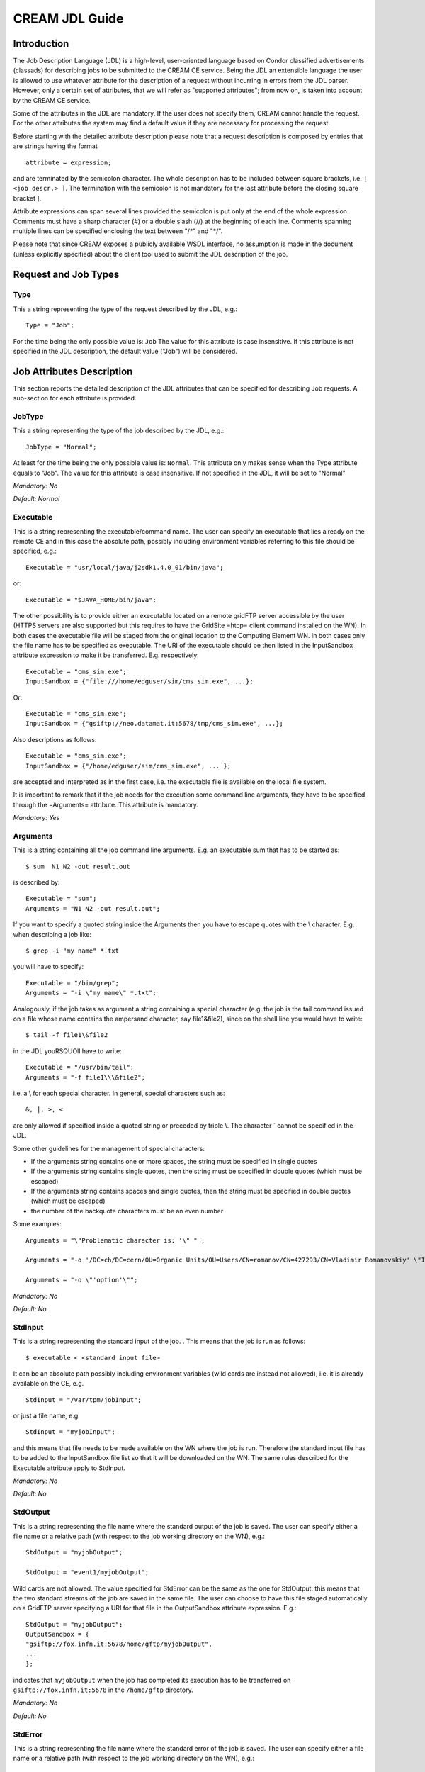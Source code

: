 CREAM JDL Guide
===============

Introduction
------------

The Job Description Language (JDL) is a high-level, user-oriented
language based on Condor classified advertisements (classads) for
describing jobs to be submitted to the CREAM CE service. Being the JDL
an extensible language the user is allowed to use whatever attribute for
the description of a request without incurring in errors from the JDL
parser. However, only a certain set of attributes, that we will refer as
"supported attributes"; from now on, is taken into account by the CREAM
CE service.

Some of the attributes in the JDL are mandatory. If the user does not
specify them, CREAM cannot handle the request. For the other attributes
the system may find a default value if they are necessary for processing
the request.

Before starting with the detailed attribute description please note that
a request description is composed by entries that are strings having the
format

::

    attribute = expression;

and are terminated by the semicolon character. The whole description has
to be included between square brackets, i.e. ``[ <job descr.> ]``. The
termination with the semicolon is not mandatory for the last attribute
before the closing square bracket ].

Attribute expressions can span several lines provided the semicolon is
put only at the end of the whole expression. Comments must have a sharp
character (#) or a double slash (//) at the beginning of each line.
Comments spanning multiple lines can be specified enclosing the text
between "/\*" and "\*/".

Please note that since CREAM exposes a publicly available WSDL
interface, no assumption is made in the document (unless explicitly
specified) about the client tool used to submit the JDL description of
the job.

Request and Job Types
---------------------

Type
~~~~

This a string representing the type of the request described by the JDL,
e.g.:

::

    Type = "Job";

For the time being the only possible value is: ``Job`` The value for
this attribute is case insensitive. If this attribute is not specified
in the JDL description, the default value ("Job") will be considered.

Job Attributes Description
--------------------------

This section reports the detailed description of the JDL attributes that
can be specified for describing Job requests. A sub-section for each
attribute is provided.

JobType
~~~~~~~

This a string representing the type of the job described by the JDL,
e.g.:

::

    JobType = "Normal";

At least for the time being the only possible value is: ``Normal``. This
attribute only makes sense when the Type attribute equals to "Job". The
value for this attribute is case insensitive. If not specified in the
JDL, it will be set to "Normal"

*Mandatory: No*

*Default: Normal*

Executable
~~~~~~~~~~

This is a string representing the executable/command name. The user can
specify an executable that lies already on the remote CE and in this
case the absolute path, possibly including environment variables
referring to this file should be specified, e.g.:

::

    Executable = "usr/local/java/j2sdk1.4.0_01/bin/java";

or:

::

    Executable = "$JAVA_HOME/bin/java";

The other possibility is to provide either an executable located on a
remote gridFTP server accessible by the user (HTTPS servers are also
supported but this requires to have the GridSite =htcp= client command
installed on the WN). In both cases the executable file will be staged
from the original location to the Computing Element WN. In both cases
only the file name has to be specified as executable. The URI of the
executable should be then listed in the InputSandbox attribute
expression to make it be transferred. E.g. respectively:

::

    Executable = "cms_sim.exe";
    InputSandbox = {"file:///home/edguser/sim/cms_sim.exe", ...};

Or:

::

    Executable = "cms_sim.exe";
    InputSandbox = {"gsiftp://neo.datamat.it:5678/tmp/cms_sim.exe", ...};

Also descriptions as follows:

::

    Executable = "cms_sim.exe";
    InputSandbox = {"/home/edguser/sim/cms_sim.exe", ... };

are accepted and interpreted as in the first case, i.e. the executable
file is available on the local file system.

It is important to remark that if the job needs for the execution some
command line arguments, they have to be specified through the
=Arguments= attribute. This attribute is mandatory.

*Mandatory: Yes*

Arguments
~~~~~~~~~

This is a string containing all the job command line arguments. E.g. an
executable sum that has to be started as:

::

    $ sum  N1 N2 -out result.out

is described by:

::

    Executable = "sum";
    Arguments = "N1 N2 -out result.out";

If you want to specify a quoted string inside the Arguments then you
have to escape quotes with the \\ character. E.g. when describing a job
like:

::

    $ grep -i "my name" *.txt

you will have to specify:

::

    Executable = "/bin/grep";
    Arguments = "-i \"my name\" *.txt";

Analogously, if the job takes as argument a string containing a special
character (e.g. the job is the tail command issued on a file whose name
contains the ampersand character, say file1&file2), since on the shell
line you would have to write:

::

    $ tail -f file1\&file2 

in the JDL youRSQUOll have to write:

::

    Executable = "/usr/bin/tail";
    Arguments = "-f file1\\\&file2";

i.e. a \\ for each special character. In general, special characters
such as:

::

    &, |, >, < 

are only allowed if specified inside a quoted string or preceded by
triple \\. The character \` cannot be specified in the JDL.

Some other guidelines for the management of special characters:

-  If the arguments string contains one or more spaces, the string must
   be specified in single quotes

-  If the arguments string contains single quotes, then the string must
   be specified in double quotes (which must be escaped)

-  If the arguments string contains spaces and single quotes, then the
   string must be specified in double quotes (which must be escaped)

-  the number of the backquote characters must be an even number

Some examples:

::

    Arguments = "\"Problematic character is: '\" " ;

    Arguments = "-o '/DC=ch/DC=cern/OU=Organic Units/OU=Users/CN=romanov/CN=427293/CN=Vladimir Romanovskiy' \"It's sunny \"" ;

    Arguments = "-o \"'option'\"";

*Mandatory: No*

*Default: No*

StdInput
~~~~~~~~

This is a string representing the standard input of the job. . This
means that the job is run as follows:

::

    $ executable < <standard input file>

It can be an absolute path possibly including environment variables
(wild cards are instead not allowed), i.e. it is already available on
the CE, e.g.

::

    StdInput = "/var/tpm/jobInput";

or just a file name, e.g.

::

    StdInput = "myjobInput";

and this means that file needs to be made available on the WN where the
job is run. Therefore the standard input file has to be added to the
InputSandbox file list so that it will be downloaded on the WN. The same
rules described for the Executable attribute apply to StdInput.

*Mandatory: No*

*Default: No*

StdOutput
~~~~~~~~~

This is a string representing the file name where the standard output of
the job is saved. The user can specify either a file name or a relative
path (with respect to the job working directory on the WN), e.g.:

::

    StdOutput = "myjobOutput";

    StdOutput = "event1/myjobOutput";

Wild cards are not allowed. The value specified for StdError can be the
same as the one for StdOutput: this means that the two standard streams
of the job are saved in the same file. The user can choose to have this
file staged automatically on a GridFTP server specifying a URI for that
file in the OutputSandbox attribute expression. E.g.:

::

    StdOutput = "myjobOutput";
    OutputSandbox = {
    "gsiftp://fox.infn.it:5678/home/gftp/myjobOutput",
    ...
    };

indicates that ``myjobOutput`` when the job has completed its execution
has to be transferred on ``gsiftp://fox.infn.it:5678`` in the
``/home/gftp`` directory.

*Mandatory: No*

*Default: No*

StdError
~~~~~~~~

This is a string representing the file name where the standard error of
the job is saved. The user can specify either a file name or a relative
path (with respect to the job working directory on the WN), e.g.:

::

    StdError = "myjobError";

    StdError = "event1/myjobError";

Wild cards are not allowed. The value specified for StdError can be the
same as the one for StdOutput: this means that the two standard streams
of the job are saved in the same file. The user can choose to have this
file staged automatically on a GridFTP server specifying a URI for that
file in the OutputSandboxDestURI attribute expression The same rules as
for the StdOutput apply to StdError.

*Mandatory: No*

*Default: No*

InputSandbox
~~~~~~~~~~~~

This is a string or a list of strings identifying the list of files
available on the file system of the client (UI) machine and/or on an
accessible gridFTP server (HTTPS servers are also supported but this
requires to have the GridSite htcp client command installed on the WN)
needed by the job for running. These files hence have to be transferred
to the WN before the job is started. Wildcards and environment variables
are admitted in the specification of this attribute only if the
submission takes place through a client able to resolve them locally
before passing the JDL to the CREAM service (e.g. this is the case for
the CREAM CLI). Admitted wildcard patterns are the ones supported by the
Linux glob function. One can remove the special meaning of the
characters: '?', '\*', and '[' by preceding them by a backslash.

File names can be provided as URI on a gridFTP/HTTPS server, simple file
names, absolute paths and relative paths with respect to the current UI
working directory. The InputSandbox file list cannot contain two or more
files having the same name (even if in different paths) as when
transferred in the job's working directory on the WN they would
overwrite each other. This attribute can also be used to accomplish
executable and standard input staging to the CE where job execution
takes place as explained above. The InputSandbox attribute meaning is
strictly coupled with the value of the InputSandboxBaseURI defined in
the following that specifies a common location on a gridFTP/HTTPS server
where files in the InputSandbox not specified as URI are located.

Support for file transfer from gridftp servers running using user
credentials instead of host credentials is also provided1. In this case
the distinguish name of such user credentials must be specified in the
URI using:

::

    ?DN=<distinguish name>

as shown in the example below.

Here below follows an example of InputSandbox setting:

::

    InputSandbox = {
    "/tmp/ns.log", 
    "mytest.exe",
    "myscript.sh",
    "data/event1.txt",
    "gsiftp://neo.datamat.it:5678/home/fpacini/cms_sim.exe ",
    "file:///tmp/myconf",                      
    "gsiftp://lxsgaravatto.pd.infn.it:47320/etc/fstab?DN=/C=IT/O=INFN/OU=Personal Certificate/L=Padova/CN=Massimo Sgaravatto"
    };
    InputSandboxBaseURI = "gsiftp://matrix.datamat.it:5432/tmp";

It means that:

-  ``/tmp/ns.log`` is located on the UI machine local file system

-  ``mytest.exe`` , ``myscript.sh`` and ``data/event1.txt`` are
   available on ``gsiftp://matrix.datamat.it:5432`` in the ``/tmp``
   directory

-  ``/tmp/myconf`` is located on the user local file system (explicitly
   specified using the file:// prefix)

-  ``/etc/fstab`` is available on
   ``gsiftp://lxsgaravatto.pd.infn.it:47320`` which is a gridftp server
   running using user credentials (with the specified distinguish name)

If the InputSandboxBaseURI is not specified than also ``mytest.exe``,
``myscript.sh`` and ``data/event1.txt`` would be interpreted as located
on the user local file system.

*Mandatory: No*

*Default: No*

InputSandboxBaseURI
~~~~~~~~~~~~~~~~~~~

This is a string representing the URI on a gridFTP server (HTTPS servers
are also supported but this requires to have the GridSite htcp client
command installed on the WN) where the InputSandbox files that have been
specified as simple file names and absolute/relative paths are available
for being transferred on the WN before the job is started. E.g.

::

    InputSandbox = {
     ...
     "data/event1.txt",
     ...
     };
    InputSandboxBaseURI = "gsiftp://matrix.datamat.it:5432/tmp";

makes CREAM consider

::

    "gsiftp://matrix.datamat.it:5432/tmp/data/event1.txt"

for the transfer on the WN.

Support for file transfer from gridftp servers running using user
credentials instead of host credentials is also provided1. In this case
the distinguish name of such user credentials must be specified in the
URI using:

::

    ?DN=<distinguish name>

as shown in the example below. E.g.

::

    InputSandbox = {
     ...
     "data/event2.txt",
     ...
     };
    InputSandboxBaseURI  = "gsiftp://lxsgaravatto.pd.infn.it:47320/tmp?DN=/C=IT/O=INFN/OU=Personal Certificate/L=Padova/CN=Massimo Sgaravatto";

makes CREAM consider

::

    "gsiftp://lxsgaravatto.pd.infn.it:47320/tmp/data/event2.txt" 

for the transfer on the WN, where that gridftp server has been started
using user credentials (with the specified distinguish name)

*Mandatory: No*

*Default: No*

OutputSandbox
~~~~~~~~~~~~~

This is a string or a list of strings identifying the list of files
generated by the job on the WN at runtime, which the user wants to save.
This attribute can be combined with the OutputSandboxDestURI or the
OutputSandboxBaseDestURI to have, upon job completion, the output
directly copied to specified locations running a gridFTP server (HTTPS
servers are also supported but this requires to have the GridSite htcp
client command installed on the WN). Wildcards are admitted in the
specification of this attribute only if the OutputSandboxBaseDestURI
attribute is used along with the OutputSandbox attribute. Admitted
wildcard patterns are the ones supported by the Linux glob function. One
can remove the special meaning of the characters: '? ', '\*' and '[' by
preceding them by a backslash.

File names can be provided as simple file names or relative paths with
respect to the current working directory on the executing WN. The
OutputSandbox file list should not contain two or more files having the
same name (even if in different paths).

*Mandatory: No*

*Default: No*

OutputSandboxDestURI
~~~~~~~~~~~~~~~~~~~~

This is a string or a list of strings representing the URI(s) on a
gridFTP/HTTPS server where the files listed in the OutputSandbox
attribute have to be transferred at job completion. The
OutputSandboxDestURI list contains for each of the files specified in
the OutputSandbox list the URI (including the file name) where it has to
be transferred at job completion. Support for file transfer to gridftp
servers running using user credentials instead of host credentials is
also provided1. In this case the distinguish name of such user
credentials must be specified in the URI using:

::

    ?DN=<distinguish name>

as shown in the example below. E.g.

::

    OutputSandbox = {
    "myjobOutput",
    "run1/event1",
    "run2/event2",
    };

    OutputSandboxDestURI = {
    "gsiftp://matrix.datamat.it:5432/tmp/myjobOutput ",
    "gsiftp://grid003.ct.infn.it:6789/home/cms/event1",
    "gsiftp://lxsgaravatto.pd.infn.it:47320/tmp/event2?DN=/C=IT/O=INFN/
    OU=Personal Certificate/L=Padova/CN=Massimo Sgaravatto"
    };

makes CREAM transfer respectively:

-  ``myjobOutput`` on ``matrix.datamat.it`` in the directory ``/tmp``

-  ``event1`` on ``grid003.ct.infn.it`` in the directory ``/home/cms``

-  ``event2`` on ``lxsgaravatto.pd.infn.it`` (gridftp server running
   using user credentials, with the specified distinguish name) in the
   directory ``/tmp``

Specifying the URI ``gsiftp://localhost``, the OutputSandboxFile is
saved in the gridftp server of the CREAM CE, as shown in the following
example:

::

    OutputSandbox = {
    "file1",
    "file2",
    };
    OutputSandboxDestURI = {
    "gsiftp://localhost/file1",
    "gsiftp://grid003.ct.infn.it:6789/home/cms/file2"
    };

In the above example ``file1`` is saved on the gridftp server of the
CREAM CE, while ``file2`` is saved on ``grid003.ct.infn.it`` (directory
``/home/cms``). The OutputSandboxDestURI list must have the same
cardinality as the OutputSandbox list, otherwise the JDL will be
considered as invalid. Note that the file name specified in the
OutputSandbox can be different from the corresponding destination file
name specified in the OutputSandboxBaseDestURI. The OutputSandboxDestURI
attribute and the OutputSandboxBaseDestURI cannot be specified together
in the same JDL. One (and only one) among the OutputSandboxDestURI and
OutputSandboxBaseDestURI attributes must be specified if the
OutputSandbox attribute has been specified

*Mandatory: No*

*Default: No*

OutputSandboxBaseDestURI
~~~~~~~~~~~~~~~~~~~~~~~~

The OutputSandboxBaseDestURI attribute is a string representing the base
URI on a gridFTP server, i.e. a directory on the server, where the files
listed in the OutputSandbox attribute have to be transferred at job
completion. HTTPS servers are also supported but this requires to have
the GridSite htcp client command installed on the WN. All the
OutputSandbox files are transferred to the location specified by the URI
with the same names (only names in a flat directory) as the ones
specified in the OutputSandbox. E.g.:

::

    OutputSandbox = {
    "myjobOutput",
    "run1/event1",
    };
    OutputSandboxBaseDestURI = "gsiftp://matrix.datamat.it:5432/tmp";

makes CREAM transfer both files in the ``/tmp`` directory of the gridFTP
server ``matrix.datamat.it`` (note that ``event1`` will go in ``/tmp``
and not in ``/tmp/run1``).

Support for file transfer to gridftp servers running using user
credentials instead of host credentials is also provided1. In this case
the distinguish name of such user credentials must be specified in the
URI using:

::

    ?DN=<distinguish name>

as shown in the example below. E.g.

::

    OutputSandbox = {
    "myjobOutput",
    "run1/event1",
    };
    OutputSandboxBaseDestURI = "gsiftp://lxsgaravatto.pd.infn.it:47320/tmp?DN=/C=IT/O=INFN/OU=Personal Certificate/L=Padova/CN=Massimo Sgaravatto";

makes CREAM transfer both files in the ``/tmp`` directory of the gridFTP
server ``lxsgaravatto.pd.infn.it`` (running using user credentials, with
the specified distinguish name).

Specifying the URI =gsiftp://localhost=, the OutputSandboxFile is saved
in the gridftp server of the CREAM CE, as shown in the following
example:

::

    OutputSandbox = {
    "file1",
    "file2",
    };
    OutputSandboxBaseDestURI = "gsiftp://localhost";

In the above example ``file1`` and ``file2`` are saved on the gridftp
server of the CREAM CE. The OutputSandboxBaseDestURI attribute and the
OutputSandboxDestURI cannot be specified together in the same JDL. One
(and only one) among the OutputSandboxDestURI and
OutputSandboxBaseDestURI attributes must be specified if the
OutputSandbox attribute has been specified.

*Mandatory: No*

*Default: No*

Prologue
~~~~~~~~

The Prologue attribute is a string representing the executable/script
name of the prologue. The prologue is an executable run within the CREAM
job wrapper before the user job is started. It can be used for purposes
ranging from application-specific checks that the job environment has
been correctly set on the WN to actions like data transfers, database
updates or MPI pre script. If the prologue fails the job wrapper
terminates. The rules for specification of the Prologue attributes and
its relationship with the InputSandbox attribute are exactly the same
already described for the Executable attribute.

*Mandatory: No*

*Default: No*

PrologueArguments
~~~~~~~~~~~~~~~~~

The PrologueArguments attribute is a string containing all the prologue
executable command line arguments. All the rules reported in the
description of the Arguments attribute also apply to the
PrologueArguments attribute.

*Mandatory: No*

*Default: No*

Epilogue
~~~~~~~~

The Epilogue attribute is a string representing the executable/script
name of the epilogue. The epilogue is an executable/script run within
the CREAM job wrapper after the user job completion. It can be used for
purposes ranging from application-specific checks that the job performed
correctly to actions like data transfers, database updates or MPI post
script. The rules for specification of the Epilogue attributes and its
relationship with the InputSandbox attribute are exactly the same
already described for the Executable attribute.

*Mandatory: No*

*Default: No*

EpilogueArguments
~~~~~~~~~~~~~~~~~

The EpilogueArguments attribute is a string containing all the epilogue
executable command line arguments. All the rules reported in the
description of the Arguments attribute also apply to the
EpilogueArguments attribute.

*Mandatory: No*

*Default: No*

Environment
~~~~~~~~~~~

This is a list of string representing environment settings that have to
be performed on the execution machine and are needed by the job to run
properly. The JobWrapper on the Worker Node performs these settings just
before the job is started. Each item of the list is an equality
``'VAR_NAME=VAR_VALUE'``. E.g.:

::

    Environment  = {
      "JOB_LOG_FILE=/tmp/myjob.log",
      "ORACLE_SID=edg_rdbms_1",
      "JAVABIN=/usr/local/java"
    };

*Mandatory: No*

*Default: No*

PerusalFileEnable
~~~~~~~~~~~~~~~~~

The PerusalFileEnable attribute is a Boolean attribute that allows
enabling the job file perusal support in CREAM. File perusal can be used
when jobs are submitted to CREAM by the WMS, but it is possible to use
this functionality also for jobs submitted directly to CREAM. When this
attribute is set to true, i.e.

::

    PerusalFileEnable = true;

the user can inspect, while the job is running, the files generated by
the job on the WN. This is achieved by uploading on a location specified
by the attribute PerusalFilesDestURI, at regular time intervals, chunks
of the files (specified by the attribute PerusalListFileURI) generated
by the job on the WN. The PerusalFileEnable attribute is not mandatory.
If not specified in the JDL it is assumed to be set to false.

*Mandatory: No*

*Default: False*

PerusalTimeInterval
~~~~~~~~~~~~~~~~~~~

The PerusalTimeInterval attribute is a positive integer representing the
difference in seconds between two subsequent saving (and upload on the
location specified by the attribute PerusalFilesDestURI) of the job
files generated by the job on the WN. Specifying e.g.

::

    PerusalTimeInterval = 10;

makes the CREAM JobWrapper save the job files specified through the
attribute PerusalListFileURI each 10 seconds and upload them on location
specified by the attribute PerusalFilesDestURI, so that they can be
inspected by the user.

*Mandatory: No (unless PerusalFileEnable is true)*

*Default: No*

PerusalFilesDestURI
~~~~~~~~~~~~~~~~~~~

The PerusalFilesDestURI attribute is a string representing the URI of
the location on a gridFTP or HTTPS server (HTTPS servers are also
supported but this requires to have the GridSite htcp command installed
on the WN) where the chunks of files generated by the running job on the
WN and specified through the attribute PerusalListFileURI have to be
copied. E.g.

::

     PerusalFilesDestURI = gsiftp://ghemon.cnaf.infn.it/home/glite/peek 

*Mandatory: No (unless PerusalFileEnable is true)*

*Default: No*

PerusalListFileURI
~~~~~~~~~~~~~~~~~~

The PerusalListFileURI attribute is a string representing the URI of the
file on a gridFTP server, containing the list of files (one for each
line), that must be saved and uploaded on the location specified by the
attribute PerusalFilesDestURI at regular time intervals. E.g.

::

    PerusalListFileURI = "gsiftp://ghemon.cnaf.infn.it/peek/files2peek";

*Mandatory: No (unless PerusalFileEnable is true)*

*Default: No*

BatchSystem
~~~~~~~~~~~

This is a string representing the Local Resource Management System
(LRMS), that is the batch system type (e.g. LSF, PBS, etc.) of the
target CREAM CE. Here below follows an example for this attribute:

::

    BatchSystem = "pbs";

This attributes is mandatory but can be omitted if the CREAM CLI is
used, since it retrieves this attribute from the CEID and automatically
fills the JDL.

*Mandatory: Yes*

*Default: No*

QueueName
~~~~~~~~~

This is a string representing the queue name in the Local Resource
Management System (LRMS) where the job has to be submitted on the target
CREAM CE. Here below follows an example for this attribute:

::

    QueueName = "long";

. This attributes is mandatory but can be omitted if the CREAM CLI is
used, since it retrieves this attribute from the CEID and automatically
fills the JDL.

*Mandatory: Yes*

*Default: No*

CPUNumber
~~~~~~~~~

The CpuNumber attribute is an integer greater than 0 specifying the
number of CPUs needed. This attribute can be used in particular for MPI
jobs. Please note that this attributes allows allocating the specified
number of CPUs. Then it is up to the job using them to run the job (e.g.
via mpistart). An example of the JDL setting is:

::

    CpuNumber = 5;

*Mandatory: No*

*Default: 1*

SMPGranularity
~~~~~~~~~~~~~~

The SMPGranularity attribute is an integer greater than 0 specifying the
number of cores any host involved in the allocation has to dedicate to
the considered job. This attribute canRSQUOt be specified along with the
Hostnumber attribute when WholeNodes is false.

*Mandatory: No*

*Default: No*

GPUNumber
~~~~~~~~~

The GPUNumber attribute is an integer greater than 0 specifying the
number of accelerator devices (CUDA) required for executing the current
job.

*Mandatory: No*

*Default: No*

GPUModel
~~~~~~~~

The GPUModel attribute is a string containing the model of the
accelerator device (CUDA) as declared by the vendor.

*Mandatory: No*

*Default: No*

WholeNodes
~~~~~~~~~~

The WholeNodes attribute is a boolean that indicates whether whole nodes
should be used exclusively or not.

*Mandatory: No*

*Default: False*

HostNumber
~~~~~~~~~~

HostNumber is an integer indicating the number of nodes the user wishes
to obtain for his job. This attribute can't be specified along with the
SMPGranularity attribute when WholeNodes is false. Please note that
``HostNumber`` shouldn't be greater than ``CpuNumber``

*Mandatory: No*

*Default: No*

CERequirements
~~~~~~~~~~~~~~

The CERequirements attribute is a Boolean ClassAd expression that uses
C-like operators. It represents job requirements on resources. Properly
configuring the BLAH software, it is possible to instruct the Local
Resource Management System to select the most appropriate Worker Node to
run the considered job. The CERequirements expression can contain
attributes that describe the CE which are prefixed with ``other.``. This
is an example of CERequirements expression:

::

    CERequirements = "other.GlueCEPolicyMaxCPUTime >= 100 && other.GlueHostMainMemoryRAMSize > 2000"; 

The CERequirements attribute can be used when jobs are submitted
directly to a CREAM based CE, while for jobs submitted to a CREAM based
CE via the WMS, the CERequirements expression is automatically filled by
the WMS considering the user's ``Requirements`` expression, and the
value of the ``CeForwardParameters`` attribute in the WMS configuration
file.

For further details refer to the User
`guide <User_Guide.html#forward-of-requirements-to-the-batch-system>`__.

*Mandatory: No*

*Default: No*

MWVersion
~~~~~~~~~

The MWversion attribute is a string whose value is given to the
environment value ``EDG_MW_VERSION``, defined for the job immediately
when it arrives on the WN (i.e. it is not defined in the job wrapper).
There can be hooks on the WN which detect this (before any
``/etc/profile.d`` scripts are run) and set up the appropriate
environment for a job.

*Mandatory: No*

*Default: No*

OutputData
~~~~~~~~~~

This attribute allows the user to ask for the automatic upload and
registration to the Replica Catalog of datasets produced by the job on
the WN. Through this attribute it is possible to indicate for each
output file the LFN (Logical File Name) to be used for registration and
the SE (Storage Element) on which the file has to be uploaded. The
OutputData attribute is not mandatory.

OutputData is a list of classads where each classad contains the
following three attributes:

-  ``OutputFile``

-  ``StorageElement``

-  ``LogicalFileName``

These three attributes are only admitted if members of one of the
classads composing OutputData. They cannot be specified independently in
the job JDL. Here below follows an example of the !OutputData attribute:

::

    OutputData = {
    [
                OutputFile = "dataset_1.out ";
                LogicalFileName = "lfn:/test/result1";
     ],
    [
                OutputFile = "dataset_2.out ";
                StorageElement = "se001.cnaf.infn.it";
     ],
    ]
                OutputFile = "cms/dataset_3.out";
                StorageElement = "se012.to.infn.it";
                LogicalFileName = "lfn:/cms/outfile1";
     ],
    [
                OutputFile = "dataset_4.out ";
     ]
            };

If the attribute OutputData is found in the JDL then the JobWrapper at
the end of the job calls the Data Management service that copies the
file from the WN onto the specified SE and registers it with the given
LFN. If the specified LFN is already in use, the DM service registers
the file with a newly generated identifier GUID (Grid Unique
Identifier). During this process the JobWrapper creates a file (named
``DSUpload_<jobid>.out``) with the results of the operation. In case of
submission to CREAM through the WMS this file is put automatically in
the OutputSandbox attribute list by the UI (and can then be retrieved by
the user with the ``glite-wms-job-output`` command). If instead the job
was submitted directly to the CE, the file is put in the OSB directory
of the CE node (and therefore can then be retrieved by the user with the
``glite-ce-job-output`` command) unless the ``OutputSandboxBaseDestURI``
attribute has been used (in this latter case the specified location is
used to store the DSUpload\_<jobid>.out file).

*Mandatory: No*

*Default: No*

OutputFile
~~~~~~~~~~

This is a string attribute representing the name of the output file,
generated by the job on the WN, which has to be utomatically uploaded
and registered by the WMS. Wildcards are not admitted in the
specification of this attribute. File names can be provided as simple
file names, absolute paths or relative paths with respect to the current
working directory.

*Mandatory: Yes (only if OutputData has been specified)*

*Default: No*

StorageElement
~~~~~~~~~~~~~~

This is a string representing the URI of the Storage Element where the
output file specified in the corresponding OutputFile attribute has to
be uploaded by the WMS.

*Mandatory: No*

*Default: No*

LogicalFileName
~~~~~~~~~~~~~~~

This is a string representing the logical file name (LFN) the user wants
to associate to the output file when registering it to the Replica
Catalogue. The specified name has to be prefixed by "lfn:" (lowercase).
If this attribute is not specified then the corresponding output file is
registered with a GUID that is assigned automatically by the Data
Management services.

*Mandatory: No*

*Default: No (If not specified a GUID is assigned by DM services)*

JDL Examples
------------

Simple examples of JDL describing different types of jobs and requests
are reported in this section.

Example 1
~~~~~~~~~

::

    [
        Type = "job";
        JobType = "normal";
        Executable = "/sw/command";
        Arguments = "60";
        StdOutput = "sim.out";
        StdError = "sim.err";
        OutputSandbox = { "sim.err", "sim.out" };
        OutputSandboxBaseDestURI = "gsiftp://se1.pd.infn.it:5432/tmp";
        InputSandbox = {
            "file:///home/user/file1",
            "gsiftp:///se1.pd.infn.it:1234/data/file2",
            "/home/user/file3", "file4"
        };
        InputSandboxBaseURI = "gsiftp://se2.cern.ch:5678/tmp";
    ]

With this JDL a "normal" (batch) job will be submitted. Besides the
specification of the executable (already available in the file system of
the executing node, since not listed in the InputSandbox), and of the
standard output/error files, it is specified that the files ``file1``,
``file2``, ``file3``, ``file4`` will have to be staged on the executing
node:

-  ``file1`` and ``file3`` will be copied from the client (UI) file
   system

-  ``file2`` will be copied from the specified GridFTP server
   (``gsiftp:///se1.pd.infn.it:1234/data/file2``)

-  ``file4`` will be copied from the GridFTP server specified as
   InputSandboxBaseURI (``gsiftp://se2.cern.ch:5678/tmp``)

It is also specified that the file ``sim.err`` and ``sim.out``
(specified as OutputSandbox) must be automatically uploaded into
``gsiftp://se1.pd.infn.it:5432/tmp`` when job completes its execution.

Example 2
~~~~~~~~~

::

    [
        Type = "job";
        JobType = "normal";
        Executable = "script.sh";
        Arguments = "60";
            StdOutput = "sim.out";
            StdInput = "sim.inp";
            StdError = "sim.err";
        OutputSandbox = {
            "sim.err",
            "sim.out"
        };
        OutputSandboxDestURI = {
            "gsiftp://matrix.datamat.it:5432/tmp/sim.err",
            "gsiftp://grid003.ct.infn.it:6789/home/cms/sim.out",
        };
        InputSandbox = {
            "file:///home/user/file1", 
            "gsiftp:///se1.pd.infn.it:1234/data/file2",
            "/home/user/file3",
            "file4",
            "script.sh",
            "sim.inp"
        };
    ]

This JDL is very similar to the previous one. The only differences are
the following:

-  The executable and the standard input files have been included in the
   InputSandbox, and therefore they will be staged in the executing node

-  Instead of specifying the URL to be used for all the files of the
   OutputSandbox, it is specified (via the attribute
   OutputSandboxDestURI) an URI for each file that have to be uploaded
   (the files listed as OutputSandbox)

-  The attribute InputSandBoxBaseURI hasnRSQUOt been specified, so the
   files ``file4``, ``script.sh`` and ``sim.inp`` will be copied from
   the file system of the client (UI) machine.
